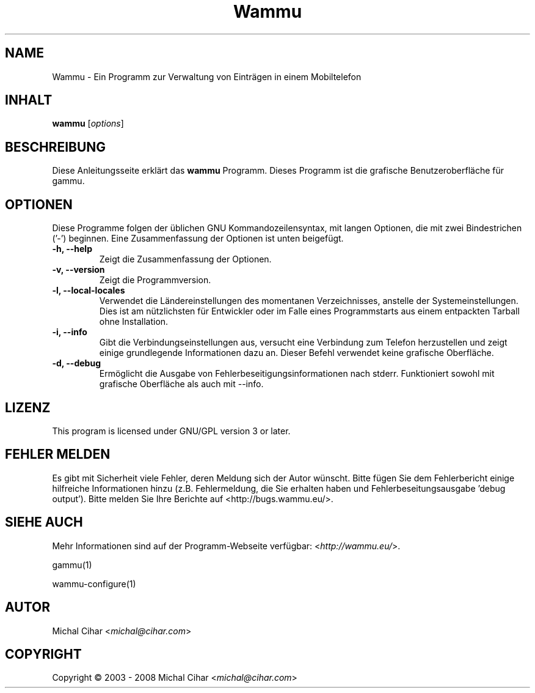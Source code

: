 .\"*******************************************************************
.\"
.\" This file was generated with po4a. Translate the source file.
.\"
.\"*******************************************************************
.TH Wammu 1 2005\-01\-24 "Mobiltelefon Manager" 

.SH NAME
Wammu \- Ein Programm zur Verwaltung von Einträgen in einem Mobiltelefon

.SH INHALT
\fBwammu\fP [\fIoptions\fP]
.br

.SH BESCHREIBUNG
Diese Anleitungsseite erklärt das \fBwammu\fP Programm. Dieses Programm ist die
grafische Benutzeroberfläche für gammu.

.SH OPTIONEN
Diese Programme folgen der üblichen GNU Kommandozeilensyntax, mit langen
Optionen, die mit zwei Bindestrichen ('\-') beginnen. Eine Zusammenfassung
der Optionen ist unten beigefügt.
.TP 
\fB\-h, \-\-help\fP
Zeigt die Zusammenfassung der Optionen.
.TP 
\fB\-v, \-\-version\fP
Zeigt die Programmversion.
.TP 
\fB\-l, \-\-local\-locales\fP
Verwendet die Ländereinstellungen des momentanen Verzeichnisses, anstelle
der Systemeinstellungen. Dies ist am nützlichsten für Entwickler oder im
Falle eines Programmstarts aus einem entpackten Tarball ohne Installation.
.TP 
\fB\-i, \-\-info\fP
Gibt die Verbindungseinstellungen aus, versucht eine Verbindung zum Telefon
herzustellen und zeigt einige grundlegende Informationen dazu an. Dieser
Befehl verwendet keine grafische Oberfläche.
.TP 
\fB\-d, \-\-debug\fP
Ermöglicht die Ausgabe von Fehlerbeseitigungsinformationen nach
stderr. Funktioniert sowohl mit grafische Oberfläche als auch mit \-\-info.

.SH LIZENZ
This program is licensed under GNU/GPL version 3 or later.

.SH "FEHLER MELDEN"
Es gibt mit Sicherheit viele Fehler, deren Meldung sich der Autor
wünscht. Bitte fügen Sie dem Fehlerbericht einige hilfreiche Informationen
hinzu (z.B. Fehlermeldung, die Sie erhalten haben und
Fehlerbeseitungsausgabe 'debug output'). Bitte melden Sie Ihre Berichte auf
<http://bugs.wammu.eu/>.

.SH "SIEHE AUCH"
Mehr Informationen sind auf der Programm\-Webseite verfügbar:
<\fIhttp://wammu.eu/\fP>.

gammu(1)

wammu\-configure(1)

.SH AUTOR
Michal Cihar <\fImichal@cihar.com\fP>
.SH COPYRIGHT
Copyright \(co 2003 \- 2008 Michal Cihar <\fImichal@cihar.com\fP>
